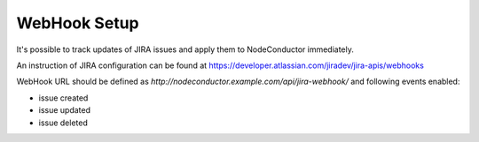 WebHook Setup
-------------

It's possible to track updates of JIRA issues and apply them to NodeConductor immediately.

An instruction of JIRA configuration can be found at
https://developer.atlassian.com/jiradev/jira-apis/webhooks

WebHook URL should be defined as `http://nodeconductor.example.com/api/jira-webhook/`
and following events enabled:

* issue created
* issue updated
* issue deleted
